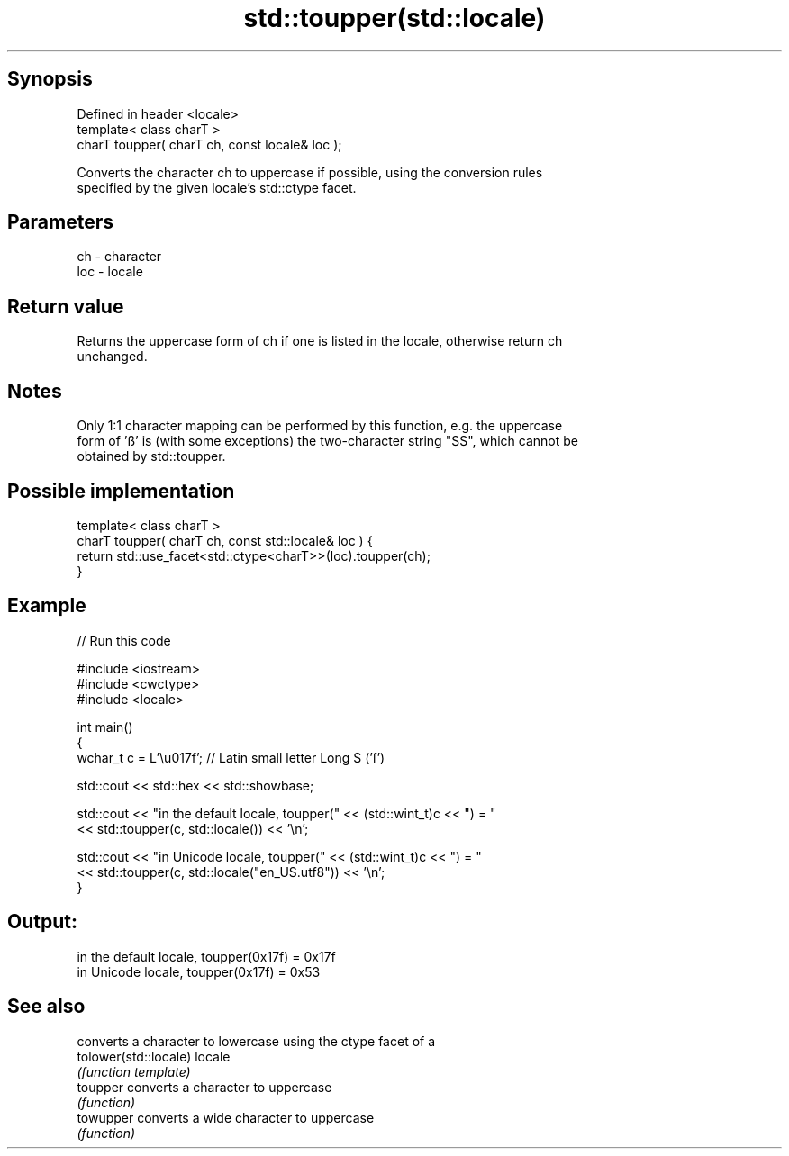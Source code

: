.TH std::toupper(std::locale) 3 "Sep  4 2015" "2.0 | http://cppreference.com" "C++ Standard Libary"
.SH Synopsis
   Defined in header <locale>
   template< class charT >
   charT toupper( charT ch, const locale& loc );

   Converts the character ch to uppercase if possible, using the conversion rules
   specified by the given locale's std::ctype facet.

.SH Parameters

   ch  - character
   loc - locale

.SH Return value

   Returns the uppercase form of ch if one is listed in the locale, otherwise return ch
   unchanged.

.SH Notes

   Only 1:1 character mapping can be performed by this function, e.g. the uppercase
   form of 'ß' is (with some exceptions) the two-character string "SS", which cannot be
   obtained by std::toupper.

.SH Possible implementation

   template< class charT >
   charT toupper( charT ch, const std::locale& loc ) {
       return std::use_facet<std::ctype<charT>>(loc).toupper(ch);
   }

.SH Example

   
// Run this code

 #include <iostream>
 #include <cwctype>
 #include <locale>

 int main()
 {
     wchar_t c = L'\\u017f'; // Latin small letter Long S ('ſ')

     std::cout << std::hex << std::showbase;

     std::cout << "in the default locale, toupper(" << (std::wint_t)c << ") = "
               << std::toupper(c, std::locale()) << '\\n';

     std::cout << "in Unicode locale, toupper(" << (std::wint_t)c << ") = "
               << std::toupper(c, std::locale("en_US.utf8")) << '\\n';
 }

.SH Output:

 in the default locale, toupper(0x17f) = 0x17f
 in Unicode locale, toupper(0x17f) = 0x53

.SH See also

                        converts a character to lowercase using the ctype facet of a
   tolower(std::locale) locale
                        \fI(function template)\fP
   toupper              converts a character to uppercase
                        \fI(function)\fP
   towupper             converts a wide character to uppercase
                        \fI(function)\fP

